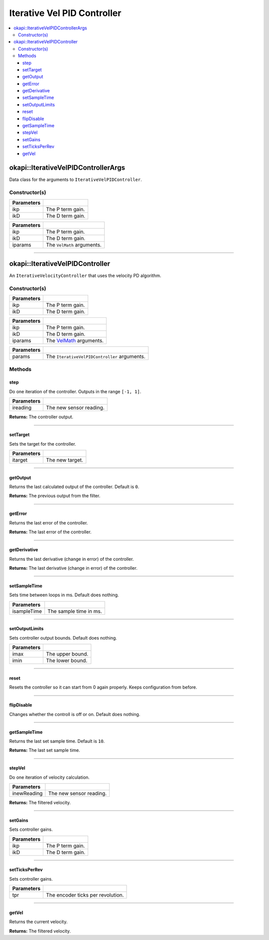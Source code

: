 ============================
Iterative Vel PID Controller
============================

.. contents:: :local:

okapi::IterativeVelPIDControllerArgs
====================================

Data class for the arguments to ``IterativeVelPIDController``.

Constructor(s)
--------------

.. tabs ::
   .. tab :: Prototype
      .. highlight:: cpp
      ::

        IterativeVelPIDControllerArgs(const double ikP, const double ikD)

=============== ===================================================================
 Parameters
=============== ===================================================================
 ikp             The P term gain.
 ikD             The D term gain.
=============== ===================================================================

.. tabs ::
   .. tab :: Prototype
      .. highlight:: cpp
      ::

        IterativeVelPIDControllerArgs(const double ikP, const double ikD, const VelMathArgs &iparams)

=============== ===================================================================
 Parameters
=============== ===================================================================
 ikp             The P term gain.
 ikD             The D term gain.
 iparams         The ``VelMath`` arguments.
=============== ===================================================================

----

okapi::IterativeVelPIDController
================================

An ``IterativeVelocityController`` that uses the velocity PD algorithm.

Constructor(s)
--------------

.. tabs ::
   .. tab :: Prototype
      .. highlight:: cpp
      ::

        IterativeVelPIDController(const double ikP, const double ikD)

=============== ===================================================================
 Parameters
=============== ===================================================================
 ikp             The P term gain.
 ikD             The D term gain.
=============== ===================================================================

.. tabs ::
   .. tab :: Prototype
      .. highlight:: cpp
      ::

        IterativeVelPIDController(const double ikP, const double ikD, const VelMathArgs &iparams)

=============== ===================================================================
 Parameters
=============== ===================================================================
 ikp             The P term gain.
 ikD             The D term gain.
 iparams         The `VelMath <../../filters/vel-math.html>`_ arguments.
=============== ===================================================================

.. tabs ::
   .. tab :: Prototype
      .. highlight:: cpp
      ::

        IterativeVelPIDController(const IterativeVelPIDControllerArgs &params)

=============== ===================================================================
 Parameters
=============== ===================================================================
 params          The ``IterativeVelPIDController`` arguments.
=============== ===================================================================

Methods
-------

step
~~~~

Do one iteration of the controller. Outputs in the range ``[-1, 1]``.

.. tabs ::
   .. tab :: Prototype
      .. highlight:: cpp
      ::

        virtual double step(const double ireading) override

============ ===============================================================
 Parameters
============ ===============================================================
 ireading     The new sensor reading.
============ ===============================================================

**Returns:** The controller output.

----

setTarget
~~~~~~~~~

Sets the target for the controller.

.. tabs ::
   .. tab :: Prototype
      .. highlight:: cpp
      ::

        virtual void setTarget(const double itarget) override

============ ===============================================================
 Parameters
============ ===============================================================
 itarget      The new target.
============ ===============================================================

----

getOutput
~~~~~~~~~

Returns the last calculated output of the controller. Default is ``0``.

.. tabs ::
   .. tab :: Prototype
      .. highlight:: cpp
      ::

        virtual double getOutput() const override

**Returns:** The previous output from the filter.

----

getError
~~~~~~~~

Returns the last error of the controller.

.. tabs ::
   .. tab :: Prototype
      .. highlight:: cpp
      ::

        virtual double getError() const override

**Returns:** The last error of the controller.

----

getDerivative
~~~~~~~~~~~~~

Returns the last derivative (change in error) of the controller.

.. tabs ::
   .. tab :: Prototype
      .. highlight:: cpp
      ::

        virtual double getDerivative() const override

**Returns:** The last derivative (change in error) of the controller.

----

setSampleTime
~~~~~~~~~~~~~

Sets time between loops in ms. Default does nothing.

.. tabs ::
   .. tab :: Prototype
      .. highlight:: cpp
      ::

        virtual void setSampleTime(const uint32_t isampleTime) override

=============== ===================================================================
Parameters
=============== ===================================================================
 isampleTime     The sample time in ms.
=============== ===================================================================

----

setOutputLimits
~~~~~~~~~~~~~~~

Sets controller output bounds. Default does nothing.

.. tabs ::
   .. tab :: Prototype
      .. highlight:: cpp
      ::

        virtual void setOutputLimits(double imax, double imin) override

=============== ===================================================================
Parameters
=============== ===================================================================
 imax            The upper bound.
 imin            The lower bound.
=============== ===================================================================

----

reset
~~~~~

Resets the controller so it can start from 0 again properly. Keeps configuration from before.

.. tabs ::
   .. tab :: Prototype
      .. highlight:: cpp
      ::

        virtual void reset() override

----

flipDisable
~~~~~~~~~~~

Changes whether the controll is off or on. Default does nothing.

.. tabs ::
   .. tab :: Prototype
      .. highlight:: cpp
      ::

        virtual void flipDisable() override

----

getSampleTime
~~~~~~~~~~~~~

Returns the last set sample time. Default is ``10``.

.. tabs ::
   .. tab :: Prototype
      .. highlight:: cpp
      ::

        virtual uint32_t getSampleTime() const override

**Returns:** The last set sample time.

----

stepVel
~~~~~~~

Do one iteration of velocity calculation.

.. tabs ::
   .. tab :: Prototype
      .. highlight:: cpp
      ::

        virtual double stepVel(const double inewReading)

=============== ===================================================================
Parameters
=============== ===================================================================
 inewReading     The new sensor reading.
=============== ===================================================================

**Returns:** The filtered velocity.

----

setGains
~~~~~~~~

Sets controller gains.

.. tabs ::
   .. tab :: Prototype
      .. highlight:: cpp
      ::

        virtual void setGains(const double ikP, const double ikD)

=============== ===================================================================
Parameters
=============== ===================================================================
 ikp             The P term gain.
 ikD             The D term gain.
=============== ===================================================================

----

setTicksPerRev
~~~~~~~~~~~~~~

Sets controller gains.

.. tabs ::
   .. tab :: Prototype
      .. highlight:: cpp
      ::

        virtual void setTicksPerRev(const double tpr)

=============== ===================================================================
Parameters
=============== ===================================================================
 tpr             The encoder ticks per revolution.
=============== ===================================================================

----

getVel
~~~~~~

Returns the current velocity.

.. tabs ::
   .. tab :: Prototype
      .. highlight:: cpp
      ::

        virtual double getVel() const

**Returns:** The filtered velocity.
